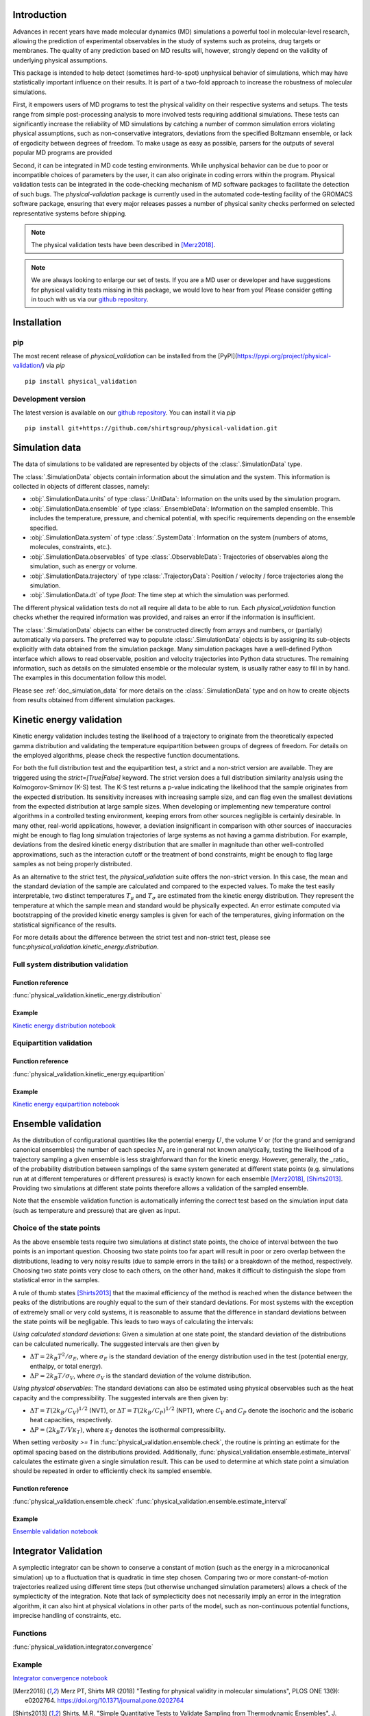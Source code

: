 Introduction
============

Advances in recent years have made molecular dynamics (MD) simulations a
powerful tool in molecular-level research, allowing the prediction of
experimental observables in the study of systems such as proteins, drug
targets or membranes. The quality of any prediction based on MD results
will, however, strongly depend on the validity of underlying physical
assumptions.

This package is intended to help detect (sometimes hard-to-spot)
unphysical behavior of simulations, which may have statistically important
influence on their results. It is part of a two-fold approach to
increase the robustness of molecular simulations.

First, it empowers users of MD programs to test the physical validity on
their respective systems and setups. The tests range from simple
post-processing analysis to more involved tests requiring additional
simulations. These tests can significantly increase the
reliability of MD simulations by catching a number of common simulation
errors violating physical assumptions, such as non-conservative
integrators, deviations from the specified Boltzmann ensemble, or lack of ergodicity
between degrees of freedom. To make usage as easy as possible,
parsers for the outputs of several popular MD programs are provided

Second, it can be integrated in MD code testing environments. While
unphysical behavior can be due to poor or incompatible choices of
parameters by the user, it can also originate in coding errors
within the program. Physical validation tests can be integrated in the
code-checking mechanism of MD software packages to facilitate the
detection of such bugs. The `physical-validation` package is currently
used in the automated code-testing facility of the GROMACS software
package, ensuring that every major releases passes a number of physical
sanity checks performed on selected representative systems before
shipping.

.. note:: The physical validation tests have been described in [Merz2018]_.

.. note:: We are always looking to enlarge our set of tests. If you are a
   MD user or developer and have suggestions for physical validity tests
   missing in this package, we would love to hear from you! Please
   consider getting in touch with us via our `github repository`_.


Installation
============

pip
---
The most recent release of `physical_validation` can be installed from
the [PyPI](https://pypi.org/project/physical-validation/) via `pip`
::

   pip install physical_validation

Development version
-------------------

The latest version is available on our `github repository`_. You can install
it via `pip`
::

   pip install git+https://github.com/shirtsgroup/physical-validation.git


Simulation data
===============

The data of simulations to be validated are represented by objects
of the :class:`.SimulationData` type.

The :class:`.SimulationData` objects contain information about the simulation
and the system. This information is collected in objects of different
classes, namely:

* :obj:`.SimulationData.units` of type :class:`.UnitData`:
  Information on the units used by the simulation program.
* :obj:`.SimulationData.ensemble` of type :class:`.EnsembleData`:
  Information on the sampled ensemble. This includes the temperature, pressure, and chemical potential,
  with specific requirements depending on the ensemble specified.
* :obj:`.SimulationData.system` of type :class:`.SystemData`:
  Information on the system (numbers of atoms, molecules, constraints, etc.).
* :obj:`.SimulationData.observables` of type :class:`.ObservableData`:
  Trajectories of observables along the simulation, such as energy or volume. 
* :obj:`.SimulationData.trajectory` of type :class:`.TrajectoryData`:
  Position / velocity / force trajectories along the simulation.
* :obj:`.SimulationData.dt` of type `float`:
  The time step at which the simulation was performed.

The different physical validation tests do not all require all data to be
able to run. Each `physical_validation` function checks whether the required
information was provided, and raises an error if the information is
insufficient.

The :class:`.SimulationData` objects can either be constructed directly
from arrays and numbers, or (partially) automatically via parsers.
The preferred way to populate :class:`.SimulationData` objects is by
assigning its sub-objects explicitly with data obtained from the simulation
package. Many simulation packages have a well-defined Python interface which
allows to read observable, position and velocity trajectories into Python data
structures. The remaining information, such as details on the simulated
ensemble or the molecular system, is usually rather easy to fill in by hand.
The examples in this documentation follow this model.

Please see :ref:`doc_simulation_data` for more details on the
:class:`.SimulationData` type and on how to create objects from results
obtained from different simulation packages.


Kinetic energy validation
=========================
Kinetic energy validation includes testing the likelihood of a trajectory
to originate from the theoretically expected gamma distribution and
validating the temperature equipartition between groups of degrees
of freedom. For details on the employed algorithms, please check the
respective function documentations.

For both the full distribution test and the equipartition test, a strict
and a non-strict version are available. They are triggered using the
`strict=[True|False]` keyword. The strict version does a full distribution
similarity analysis using the Kolmogorov-Smirnov (K-S) test. The K-S test
returns a p-value indicating the likelihood that the sample originates from
the expected distribution. Its sensitivity
increases with increasing sample size, and can flag even the smallest deviations
from the expected distribution at large sample sizes. When developing or
implementing new temperature control algorithms in a controlled testing
environment, keeping errors from other sources negligible is 
certainly desirable. In many other, real-world
applications, however, a deviation insignificant in comparison with
other sources of inaccuracies might be enough to flag long simulation
trajectories of large systems as not having a gamma distribution. For
example, deviations from the desired kinetic energy distribution that
are smaller in magnitude than other well-controlled approximations, such as
the interaction cutoff or the treatment of bond constraints, might be enough
to flag large samples as not being properly distributed.

As an alternative to the strict test, the `physical_validation` suite offers
the non-strict version. In this case, the mean and the standard deviation of
the sample are calculated and compared to the expected values. To make the
test easily interpretable, two distinct temperatures :math:`T_\mu` and
:math:`T_\sigma` are estimated from the kinetic energy distribution. They represent the
temperature at which the sample mean and standard would be physically expected.
An error estimate computed via bootstrapping of the provided kinetic energy samples is given for each of the
temperatures, giving information on the statistical significance of the results.

For more details about the difference between the strict test and non-strict test, please
see func:`physical_validation.kinetic_energy.distribution`.

Full system distribution validation
-----------------------------------
Function reference
~~~~~~~~~~~~~~~~~~
:func:`physical_validation.kinetic_energy.distribution`

Example
~~~~~~~
`Kinetic energy distribution notebook`_

.. _`Kinetic energy distribution notebook`: examples/kinetic_energy_distribution.ipynb

Equipartition validation
------------------------
Function reference
~~~~~~~~~~~~~~~~~~
:func:`physical_validation.kinetic_energy.equipartition`

Example
~~~~~~~
`Kinetic energy equipartition notebook`_

.. _`Kinetic energy equipartition notebook`: examples/kinetic_energy_equipartition.ipynb


Ensemble validation
===================
As the distribution of configurational quantities like the potential
energy :math:`U`, the volume :math:`V` or (for the grand and semigrand canonical ensembles) 
the number of each species :math:`N_i` are in general not known analytically, testing the likelihood
of a trajectory sampling a given ensemble is less straightforward than
for the kinetic energy. However, generally, the _ratio_ of the probability
distribution between samplings of the same system generated at different state
points (e.g. simulations run at at different temperatures or different pressures) is exactly known for each ensemble
[Merz2018]_, [Shirts2013]_.
Providing two simulations at different state points therefore allows a
validation of the sampled ensemble.

Note that the ensemble validation function is automatically inferring the
correct test based on the simulation input data (such as temperature and pressure) that are given as input.

Choice of the state points
--------------------------
As the above ensemble tests require two simulations at distinct
state points, the choice of interval between the two points is an
important question. Choosing two state points too far apart will result
in poor or zero overlap between the distributions, leading to very noisy
results (due to sample errors in the tails) or a breakdown of the method,
respectively. Choosing two state points very close to each others, on the
other hand, makes it difficult to distinguish the slope from statistical
error in the samples.

A rule of thumb states [Shirts2013]_ that the maximal efficiency of the
method is reached when the distance between the peaks of the distributions
are roughly equal to the sum of their standard deviations. For most systems
with the exception of extremely small or very cold systems, it is reasonable
to assume that the difference in standard deviations between the state points
will be negligable. This leads to two ways of calculating the intervals:

*Using calculated standard deviations*: Given a simulation at one state point,
the standard deviation of the distributions can be calculated numerically. The
suggested intervals are then given by

* :math:`\Delta T = 2 k_B T^2 / \sigma_E`, where :math:`\sigma_E` is the standard
  deviation of the energy distribution used in the test (potential energy, enthalpy,
  or total energy).
* :math:`\Delta P = 2 k_B T / \sigma_V`, where :math:`\sigma_V` is the standard
  deviation of the volume distribution.

*Using physical observables*: The standard deviations can also be estimated using
physical observables such as the heat capacity and the compressibility. The
suggested intervals are then given by:

* :math:`\Delta T = T (2 k_B / C_V)^{1/2}` (NVT), or
  :math:`\Delta T = T (2 k_B / C_P)^{1/2}` (NPT), where :math:`C_V` and :math:`C_P`
  denote the isochoric and the isobaric heat capacities, respectively.
* :math:`\Delta P = (2 k_B T / V \kappa_T)`, where :math:`\kappa_T` denotes the
  isothermal compressibility.

When setting `verbosity >= 1` in :func:`physical_validation.ensemble.check`, the
routine is printing an estimate for the optimal spacing based on the distributions
provided. Additionally, :func:`physical_validation.ensemble.estimate_interval`
calculates the estimate given a single simulation result. This can be used to determine
at which state point a simulation should be repeated in order to efficiently check
its sampled ensemble.

Function reference
~~~~~~~~~~~~~~~~~~
:func:`physical_validation.ensemble.check`
:func:`physical_validation.ensemble.estimate_interval`

Example
~~~~~~~
`Ensemble validation notebook`_

.. _`Ensemble validation notebook`: examples/ensemble_check.ipynb


Integrator Validation
=====================
A symplectic integrator can be shown to conserve a constant of motion
(such as the energy in a microcanonical simulation) up to a fluctuation
that is quadratic in time step chosen. Comparing two or more
constant-of-motion trajectories realized using different time steps (but
otherwise unchanged simulation parameters) allows a check of the
symplecticity of the integration. Note that lack of symplecticity does not
necessarily imply an error in the integration algorithm, it can also hint
at physical violations in other parts of the model, such as non-continuous
potential functions, imprecise handling of constraints, etc.

Functions
---------
:func:`physical_validation.integrator.convergence`

Example
-------
`Integrator convergence notebook`_

.. _`Integrator convergence notebook`: examples/ensemble_check.ipynb


.. _`github repository`: https://github.com/shirtsgroup/physical-validation

.. [Merz2018] Merz PT, Shirts MR (2018)
   "Testing for physical validity in molecular simulations",
   PLOS ONE 13(9): e0202764.
   https://doi.org/10.1371/journal.pone.0202764

.. [Shirts2013] Shirts, M.R.
   "Simple Quantitative Tests to Validate Sampling from Thermodynamic Ensembles",
   J. Chem. Theory Comput., 2013, 9 (2), pp 909–926,
   http://dx.doi.org/10.1021/ct300688p
